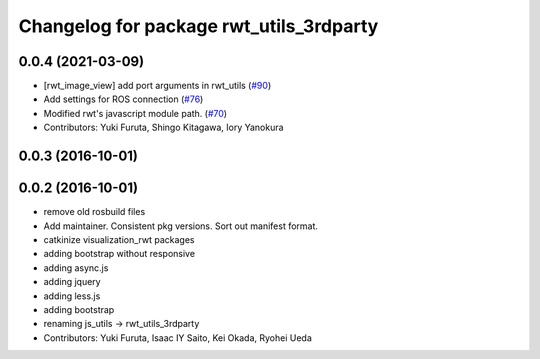 ^^^^^^^^^^^^^^^^^^^^^^^^^^^^^^^^^^^^^^^^
Changelog for package rwt_utils_3rdparty
^^^^^^^^^^^^^^^^^^^^^^^^^^^^^^^^^^^^^^^^

0.0.4 (2021-03-09)
------------------
* [rwt_image_view] add port arguments in rwt_utils (`#90 <https://github.com/tork-a/visualization_rwt//issues/90>`_)
* Add settings for ROS connection (`#76 <https://github.com/tork-a/visualization_rwt//issues/76>`_)
* Modified rwt's javascript module path. (`#70 <https://github.com/tork-a/visualization_rwt//issues/70>`_)
* Contributors: Yuki Furuta, Shingo Kitagawa, Iory Yanokura

0.0.3 (2016-10-01)
------------------

0.0.2 (2016-10-01)
------------------
* remove old rosbuild files
* Add maintainer. Consistent pkg versions. Sort out manifest format.
* catkinize visualization_rwt packages
* adding bootstrap without responsive
* adding async.js
* adding jquery
* adding less.js
* adding bootstrap
* renaming js_utils -> rwt_utils_3rdparty
* Contributors: Yuki Furuta, Isaac IY Saito, Kei Okada, Ryohei Ueda
